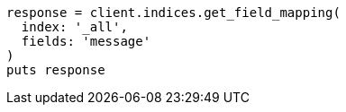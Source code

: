[source, ruby]
----
response = client.indices.get_field_mapping(
  index: '_all',
  fields: 'message'
)
puts response
----
